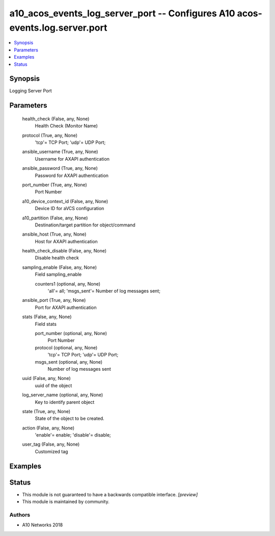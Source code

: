 .. _a10_acos_events_log_server_port_module:


a10_acos_events_log_server_port -- Configures A10 acos-events.log.server.port
=============================================================================

.. contents::
   :local:
   :depth: 1


Synopsis
--------

Logging Server Port






Parameters
----------

  health_check (False, any, None)
    Health Check (Monitor Name)


  protocol (True, any, None)
    'tcp'= TCP Port; 'udp'= UDP Port;


  ansible_username (True, any, None)
    Username for AXAPI authentication


  ansible_password (True, any, None)
    Password for AXAPI authentication


  port_number (True, any, None)
    Port Number


  a10_device_context_id (False, any, None)
    Device ID for aVCS configuration


  a10_partition (False, any, None)
    Destination/target partition for object/command


  ansible_host (True, any, None)
    Host for AXAPI authentication


  health_check_disable (False, any, None)
    Disable health check


  sampling_enable (False, any, None)
    Field sampling_enable


    counters1 (optional, any, None)
      'all'= all; 'msgs_sent'= Number of log messages sent;



  ansible_port (True, any, None)
    Port for AXAPI authentication


  stats (False, any, None)
    Field stats


    port_number (optional, any, None)
      Port Number


    protocol (optional, any, None)
      'tcp'= TCP Port; 'udp'= UDP Port;


    msgs_sent (optional, any, None)
      Number of log messages sent



  uuid (False, any, None)
    uuid of the object


  log_server_name (optional, any, None)
    Key to identify parent object


  state (True, any, None)
    State of the object to be created.


  action (False, any, None)
    'enable'= enable; 'disable'= disable;


  user_tag (False, any, None)
    Customized tag









Examples
--------

.. code-block:: yaml+jinja

    





Status
------




- This module is not guaranteed to have a backwards compatible interface. *[preview]*


- This module is maintained by community.



Authors
~~~~~~~

- A10 Networks 2018

